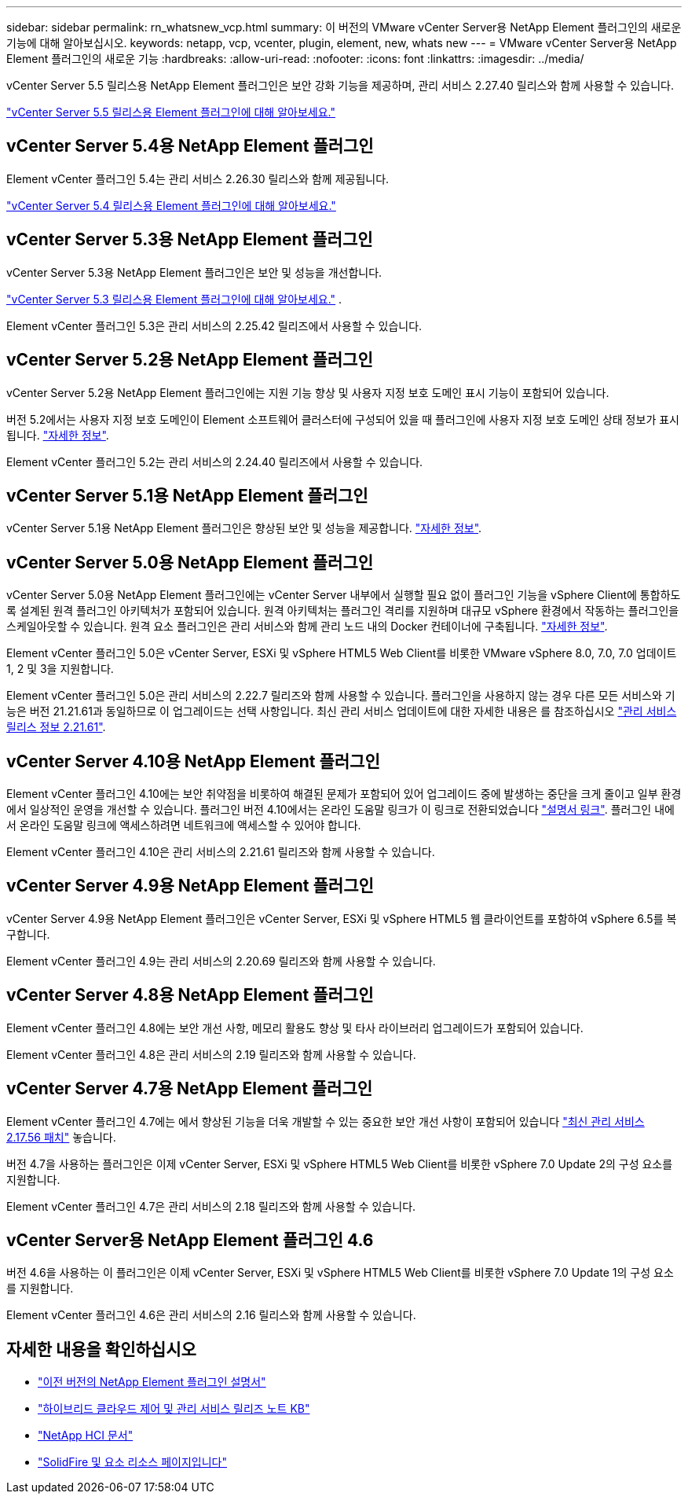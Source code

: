 ---
sidebar: sidebar 
permalink: rn_whatsnew_vcp.html 
summary: 이 버전의 VMware vCenter Server용 NetApp Element 플러그인의 새로운 기능에 대해 알아보십시오. 
keywords: netapp, vcp, vcenter, plugin, element, new, whats new 
---
= VMware vCenter Server용 NetApp Element 플러그인의 새로운 기능
:hardbreaks:
:allow-uri-read: 
:nofooter: 
:icons: font
:linkattrs: 
:imagesdir: ../media/


[role="lead"]
vCenter Server 5.5 릴리스용 NetApp Element 플러그인은 보안 강화 기능을 제공하며, 관리 서비스 2.27.40 릴리스와 함께 사용할 수 있습니다.

link:https://library.netapp.com/ecm/ecm_download_file/ECMLP3344864["vCenter Server 5.5 릴리스용 Element 플러그인에 대해 알아보세요."^]



== vCenter Server 5.4용 NetApp Element 플러그인

Element vCenter 플러그인 5.4는 관리 서비스 2.26.30 릴리스와 함께 제공됩니다.

link:https://library.netapp.com/ecm/ecm_download_file/ECMLP3330676["vCenter Server 5.4 릴리스용 Element 플러그인에 대해 알아보세요."^]



== vCenter Server 5.3용 NetApp Element 플러그인

vCenter Server 5.3용 NetApp Element 플러그인은 보안 및 성능을 개선합니다.

https://library.netapp.com/ecm/ecm_download_file/ECMLP3316480["vCenter Server 5.3 릴리스용 Element 플러그인에 대해 알아보세요."^] .

Element vCenter 플러그인 5.3은 관리 서비스의 2.25.42 릴리즈에서 사용할 수 있습니다.



== vCenter Server 5.2용 NetApp Element 플러그인

vCenter Server 5.2용 NetApp Element 플러그인에는 지원 기능 향상 및 사용자 지정 보호 도메인 표시 기능이 포함되어 있습니다.

버전 5.2에서는 사용자 지정 보호 도메인이 Element 소프트웨어 클러스터에 구성되어 있을 때 플러그인에 사용자 지정 보호 도메인 상태 정보가 표시됩니다. link:vcp_task_reports_overview.html#reporting-overview-page-data["자세한 정보"].

Element vCenter 플러그인 5.2는 관리 서비스의 2.24.40 릴리즈에서 사용할 수 있습니다.



== vCenter Server 5.1용 NetApp Element 플러그인

vCenter Server 5.1용 NetApp Element 플러그인은 향상된 보안 및 성능을 제공합니다. https://library.netapp.com/ecm/ecm_download_file/ECMLP2885734["자세한 정보"^].



== vCenter Server 5.0용 NetApp Element 플러그인

vCenter Server 5.0용 NetApp Element 플러그인에는 vCenter Server 내부에서 실행할 필요 없이 플러그인 기능을 vSphere Client에 통합하도록 설계된 원격 플러그인 아키텍처가 포함되어 있습니다. 원격 아키텍처는 플러그인 격리를 지원하며 대규모 vSphere 환경에서 작동하는 플러그인을 스케일아웃할 수 있습니다. 원격 요소 플러그인은 관리 서비스와 함께 관리 노드 내의 Docker 컨테이너에 구축됩니다. link:vcp_concept_remote_plugin_architecture.html["자세한 정보"].

Element vCenter 플러그인 5.0은 vCenter Server, ESXi 및 vSphere HTML5 Web Client를 비롯한 VMware vSphere 8.0, 7.0, 7.0 업데이트 1, 2 및 3을 지원합니다.

Element vCenter 플러그인 5.0은 관리 서비스의 2.22.7 릴리즈와 함께 사용할 수 있습니다. 플러그인을 사용하지 않는 경우 다른 모든 서비스와 기능은 버전 21.21.61과 동일하므로 이 업그레이드는 선택 사항입니다. 최신 관리 서비스 업데이트에 대한 자세한 내용은 를 참조하십시오 https://library.netapp.com/ecm/ecm_download_file/ECMLP2884458["관리 서비스 릴리스 정보 2.21.61"^].



== vCenter Server 4.10용 NetApp Element 플러그인

Element vCenter 플러그인 4.10에는 보안 취약점을 비롯하여 해결된 문제가 포함되어 있어 업그레이드 중에 발생하는 중단을 크게 줄이고 일부 환경에서 일상적인 운영을 개선할 수 있습니다. 플러그인 버전 4.10에서는 온라인 도움말 링크가 이 링크로 전환되었습니다 link:index.html["설명서 링크"]. 플러그인 내에서 온라인 도움말 링크에 액세스하려면 네트워크에 액세스할 수 있어야 합니다.

Element vCenter 플러그인 4.10은 관리 서비스의 2.21.61 릴리즈와 함께 사용할 수 있습니다.



== vCenter Server 4.9용 NetApp Element 플러그인

vCenter Server 4.9용 NetApp Element 플러그인은 vCenter Server, ESXi 및 vSphere HTML5 웹 클라이언트를 포함하여 vSphere 6.5를 복구합니다.

Element vCenter 플러그인 4.9는 관리 서비스의 2.20.69 릴리즈와 함께 사용할 수 있습니다.



== vCenter Server 4.8용 NetApp Element 플러그인

Element vCenter 플러그인 4.8에는 보안 개선 사항, 메모리 활용도 향상 및 타사 라이브러리 업그레이드가 포함되어 있습니다.

Element vCenter 플러그인 4.8은 관리 서비스의 2.19 릴리즈와 함께 사용할 수 있습니다.



== vCenter Server 4.7용 NetApp Element 플러그인

Element vCenter 플러그인 4.7에는 에서 향상된 기능을 더욱 개발할 수 있는 중요한 보안 개선 사항이 포함되어 있습니다 https://security.netapp.com/advisory/ntap-20210315-0001/["최신 관리 서비스 2.17.56 패치"] 놓습니다.

버전 4.7을 사용하는 플러그인은 이제 vCenter Server, ESXi 및 vSphere HTML5 Web Client를 비롯한 vSphere 7.0 Update 2의 구성 요소를 지원합니다.

Element vCenter 플러그인 4.7은 관리 서비스의 2.18 릴리즈와 함께 사용할 수 있습니다.



== vCenter Server용 NetApp Element 플러그인 4.6

버전 4.6을 사용하는 이 플러그인은 이제 vCenter Server, ESXi 및 vSphere HTML5 Web Client를 비롯한 vSphere 7.0 Update 1의 구성 요소를 지원합니다.

Element vCenter 플러그인 4.6은 관리 서비스의 2.16 릴리스와 함께 사용할 수 있습니다.



== 자세한 내용을 확인하십시오

* link:reference_earlier_versions.html["이전 버전의 NetApp Element 플러그인 설명서"]
* https://kb.netapp.com/Advice_and_Troubleshooting/Data_Storage_Software/Management_services_for_Element_Software_and_NetApp_HCI/Management_Services_Release_Notes["하이브리드 클라우드 제어 및 관리 서비스 릴리즈 노트 KB"^]
* https://docs.netapp.com/us-en/hci/index.html["NetApp HCI 문서"^]
* https://www.netapp.com/data-storage/solidfire/documentation["SolidFire 및 요소 리소스 페이지입니다"^]

